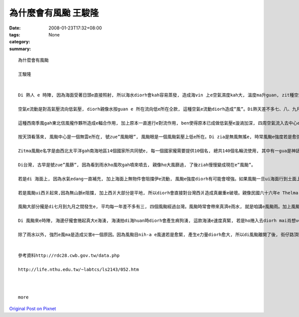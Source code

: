 為什麼會有風颱     王駿隆
###################################

:date: 2008-01-23T17:32+08:00
:tags: 
:category: None
:summary: 


:: 

  為什麼會有風颱

  王駿隆


  Di 熱人 e 時陣, 因為海面受著日頭e直接照射, 所以海水diorh會kah容易蒸發, 造成海vin 上e空氣濕度kah大, 溫度ma升guan, zit種空氣因為溫度e提高來造成vit do減少, 所以重量diorh變輕, 然後往頂頭流動, 此時周圍kah冷e空氣diorh流入來補充, 連後再上升,zit款對流e現象一直發生, 最後造成歸個空氣攏是溫度guan, 重量輕, 按呢ｅ空氣diorh叫zue”熱帶低氣壓”。

  空氣e流動是對高氣壓流向低氣壓, diorh親像水按guan e 所在流向低e所在仝款, 這種空氣e流動diorh造成”風”。Di熱天差不多七、八、九月e時陣, 因為日頭直接照射e所在ui赤道慢慢往北爿sua, 所以di南半球e東南信風diorh轉變成西南季風吹入去北半球, zit種氣流gah原本di北半球e東南信風攏作夥, 因為兩種氣流e流動方向無仝款, 所以diorh gah中間e空氣sak 向頂guan, 增加空氣e對流作用, ma造成真濟e空氣波動gah漩渦。Di 北半球, 主要是往正爿seh, di南半球diorh變作往倒爿seh。

  這種西南季風gah東北信風攏作夥所造成e輻合作用, 加上原本一直進行e對流作用, ben使得原本已成做低氣壓e漩渦加深, 四周空氣流入去中心e速度ma愈來愈緊。 Dng接近地面e空氣流動速度超過每一秒17.2公尺e時陣, 咱gorh將zit款現象叫zue風颱(typhoon)。Di其他所在, zit款現象有其他無同e稱呼, di北太平洋東部將zit款現象號zue颶風(hurricane), 而di Bangladesh [孟加拉]灣等所在叫伊旋風(cyclone)。

  按天頂看落來, 風颱中心是一個無雲e所在, 號zue”風颱眼”, 風颱眼是一個風颱氣壓上低e所在。Di zia是無風無搖e, 時常風颱e強度若是愈強, 風颱眼diorh愈細粒。Ui風颱眼向外靠出去, 是一層真厚e雲, di zia是風力最強e所在, 風颱e強度diorh依照zia 風速e無仝分作三級, gorh是輕度,中度,gah強烈風颱。Zia e雲若愈厚, diorh代表zia e 風愈透, 雨ma愈大。

  Zitma風颱e名字是由西北太平洋gah南海地區14個國家所共同號e, 每一個國家攏需要提供10個名, 總共140個名輪流使用, 其中有一gua是神話人物, 有一gua是動物抑是珠寶e名, ma有用人名抑是地名來號e, gorh複雜gah無規則。

  Di台灣, 古早是號zue”風篩”, 因為看到雨水ho風吹gah噴來噴去, 親像ho大風篩過, 了後ziah慢慢變成現在e”風颱”。

  若是di 海面上, 因為水氣edang一直補充, 加上海面上無物件會阻擋伊e流動, 風颱e強度diorh有可能會增強。如果風颱一旦ui海面行到土面上, 因為土面上有山脈等物件, 風颱diorh會因為地形阻擋來破壞了伊e流動, 加上失去了水氣e補充, 風颱diorh慢慢減弱ah。親像風颱大部分攏是ui台灣e東爿起來,len au因為中央山脈e阻擋, 所以到西爿e時陣風颱e威力已經減輕真濟ah。

  若是風颱ui西爿起來,因為無山脈e阻擋, 加上西爿大部分是平地, 所以diorh會直接對台灣西爿造成真嚴重e破壞。親像民國六十六年e Thelma[賽洛瑪]風颱, diorh連高雄港e大支吊手攏ho吹倒去。

  風颱大部分攏是di七月到九月之間發生e, 平均每一年差不多有三, 四個風颱經過台灣。風颱時常會帶來真濟e雨水, 就是咱講e風颱雨。加上風颱引進e西南氣流, diorh時常di短時間內落大量e雨水。尤其di山區, 時常diorh因為風颱帶來e大量雨水造成崩山, 土石流等等e災害發生。但是, 風颱帶來e雨水ma對解除春天時因為雨水無夠e欠水e現象有真大e幫助, 而且, 因為中南部di冬天e時陣edang講是無de落雨e, 這時陣用e水攏是靠熱天收集e雨水, 所以風颱帶來e雨水對台灣人來講, esai講是生活所必要e。

  Di 風颱來e時陣, 海邊仔攏會捲起真大e海湧, 海湧拍di海huan時diorh會產生痟狗湧, 這款海湧e速度真緊, 若是ho捲入去diorh mai肖想veh拖出ah。如果風颱來e時陣du仔好是海水漲水e日子, 海水漲水再加上大量e雨水, 海口附近e所在diorh有海水倒灌e危險。

  除了雨水以外, 強烈e風ma是造成災害e一個原因。因為風颱目nih-a e風速若是愈緊, 產生e力量diorh愈大, 所以di風颱離開了後, 街仔路頂頭攏e sai看著ho風sam倒e樹仔抑是kan bam(招牌), 甚至有一寡用杉仔起e厝, ma會ho sam倒去。


  參考資料http://rdc28.cwb.gov.tw/data.php

  http://life.nthu.edu.tw/~labtcs/ls2143/052.htm



  more


`Original Post on Pixnet <http://daiqi007.pixnet.net/blog/post/13336726>`_